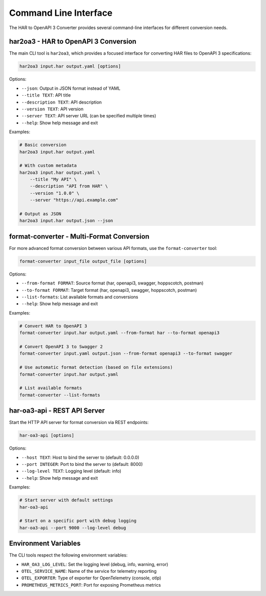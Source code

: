 Command Line Interface
====================

The HAR to OpenAPI 3 Converter provides several command-line interfaces for different conversion needs.

har2oa3 - HAR to OpenAPI 3 Conversion
----------------------------------

The main CLI tool is ``har2oa3``, which provides a focused interface for converting HAR files to OpenAPI 3 specifications:

.. code-block:: bash

    har2oa3 input.har output.yaml [options]

Options:

- ``--json``: Output in JSON format instead of YAML
- ``--title TEXT``: API title
- ``--description TEXT``: API description
- ``--version TEXT``: API version
- ``--server TEXT``: API server URL (can be specified multiple times)
- ``--help``: Show help message and exit

Examples:

.. code-block:: bash

    # Basic conversion
    har2oa3 input.har output.yaml

    # With custom metadata
    har2oa3 input.har output.yaml \
        --title "My API" \
        --description "API from HAR" \
        --version "1.0.0" \
        --server "https://api.example.com"

    # Output as JSON
    har2oa3 input.har output.json --json

format-converter - Multi-Format Conversion
---------------------------------------

For more advanced format conversion between various API formats, use the ``format-converter`` tool:

.. code-block:: bash

    format-converter input_file output_file [options]

Options:

- ``--from-format FORMAT``: Source format (har, openapi3, swagger, hoppscotch, postman)
- ``--to-format FORMAT``: Target format (har, openapi3, swagger, hoppscotch, postman)
- ``--list-formats``: List available formats and conversions
- ``--help``: Show help message and exit

Examples:

.. code-block:: bash

    # Convert HAR to OpenAPI 3
    format-converter input.har output.yaml --from-format har --to-format openapi3

    # Convert OpenAPI 3 to Swagger 2
    format-converter input.yaml output.json --from-format openapi3 --to-format swagger

    # Use automatic format detection (based on file extensions)
    format-converter input.har output.yaml

    # List available formats
    format-converter --list-formats

har-oa3-api - REST API Server
--------------------------

Start the HTTP API server for format conversion via REST endpoints:

.. code-block:: bash

    har-oa3-api [options]

Options:

- ``--host TEXT``: Host to bind the server to (default: 0.0.0.0)
- ``--port INTEGER``: Port to bind the server to (default: 8000)
- ``--log-level TEXT``: Logging level (default: info)
- ``--help``: Show help message and exit

Examples:

.. code-block:: bash

    # Start server with default settings
    har-oa3-api

    # Start on a specific port with debug logging
    har-oa3-api --port 9000 --log-level debug

Environment Variables
------------------

The CLI tools respect the following environment variables:

- ``HAR_OA3_LOG_LEVEL``: Set the logging level (debug, info, warning, error)
- ``OTEL_SERVICE_NAME``: Name of the service for telemetry reporting
- ``OTEL_EXPORTER``: Type of exporter for OpenTelemetry (console, otlp)
- ``PROMETHEUS_METRICS_PORT``: Port for exposing Prometheus metrics
